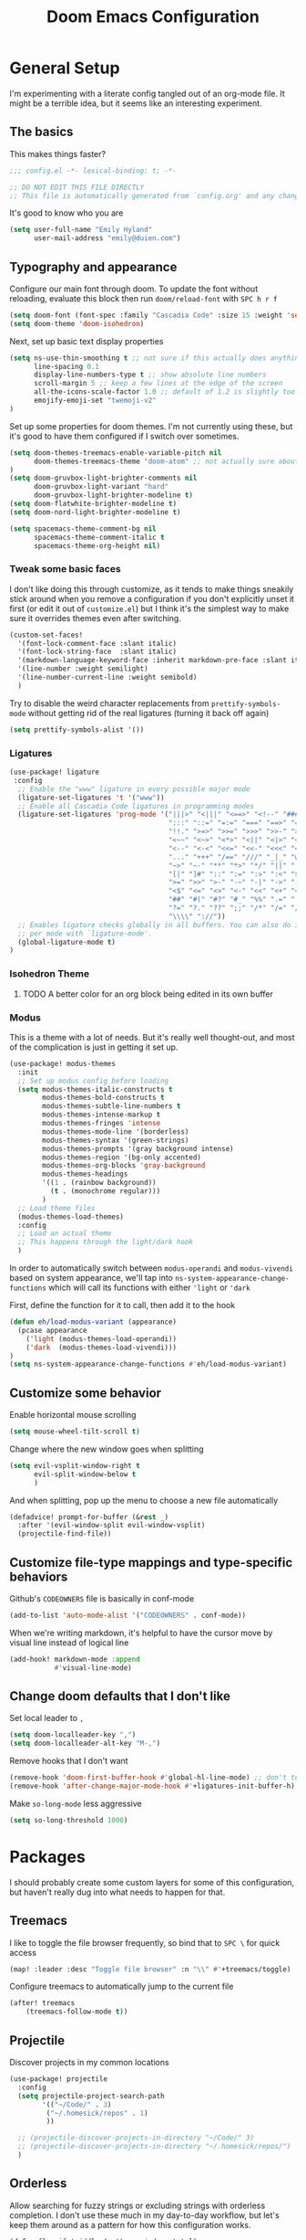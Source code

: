 #+TITLE: Doom Emacs Configuration
# Automatically tangle this file on save, defaulting to ~emacs-lisp~ in ~config.el~
# (Temporarily tangle to ~config-tangled~ instead to avoid destroying real config)
#+property: header-args:emacs-lisp :tangle config.el :comments no
#+auto_tangle: t

* Table of Contents :TOC_3:noexport:
- [[#general-setup][General Setup]]
  - [[#the-basics][The basics]]
  - [[#typography-and-appearance][Typography and appearance]]
    - [[#tweak-some-basic-faces][Tweak some basic faces]]
    - [[#ligatures][Ligatures]]
    - [[#isohedron-theme][Isohedron Theme]]
    - [[#modus][Modus]]
  - [[#customize-some-behavior][Customize some behavior]]
  - [[#customize-file-type-mappings-and-type-specific-behaviors][Customize file-type mappings and type-specific behaviors]]
  - [[#change-doom-defaults-that-i-dont-like][Change doom defaults that I don't like]]
- [[#packages][Packages]]
  - [[#treemacs][Treemacs]]
  - [[#projectile][Projectile]]
  - [[#orderless][Orderless]]
  - [[#org-mode][Org-mode]]
    - [[#simple-config-that-can-be-set-immediately][Simple config that can be set immediately]]
    - [[#override-doom-config-after-load][Override doom config after load]]
    - [[#set-up-hooks-for-org-behavior][Set up hooks for org behavior]]
    - [[#add-ons][Add-ons]]

* General Setup
I'm experimenting with a literate config tangled out of an org-mode file. It might be a terrible idea, but it seems like an interesting experiment.

** The basics
This makes things faster?

#+begin_src emacs-lisp
;;; config.el -*- lexical-binding: t; -*-

;; DO NOT EDIT THIS FILE DIRECTLY
;; This file is automatically generated from `config.org' and any changes will be over-written.
#+end_src

It's good to know who you are
#+begin_src emacs-lisp :comments no
(setq user-full-name "Emily Hyland"
      user-mail-address "emily@duien.com")
#+end_src

** Typography and appearance

Configure our main font through doom. To update the font without reloading, evaluate this block then run ~doom/reload-font~ with =SPC h r f=

#+begin_src emacs-lisp
(setq doom-font (font-spec :family "Cascadia Code" :size 15 :weight 'semilight))
(setq doom-theme 'doom-isohedron)
#+end_src

Next, set up basic text display properties

#+begin_src emacs-lisp
(setq ns-use-thin-smoothing t ;; not sure if this actually does anything useful?
      line-spacing 0.1
      display-line-numbers-type t ;; show absolute line numbers
      scroll-margin 5 ;; keep a few lines at the edge of the screen
      all-the-icons-scale-factor 1.0 ;; default of 1.2 is slightly too large
      emojify-emoji-set "twemoji-v2"
)
#+end_src

Set up some properties for doom themes. I'm not currently using these, but it's good to have them configured if I switch over sometimes.

#+begin_src emacs-lisp
(setq doom-themes-treemacs-enable-variable-pitch nil
      doom-themes-treemacs-theme "doom-atom" ;; not actually sure about the styling difference here
)
(setq doom-gruvbox-light-brighter-comments nil
      doom-gruvbox-light-variant "hard"
      doom-gruvbox-light-brighter-modeline t)
(setq doom-flatwhite-brighter-modeline t)
(setq doom-nord-light-brighter-modeline t)

(setq spacemacs-theme-comment-bg nil
      spacemacs-theme-comment-italic t
      spacemacs-theme-org-height nil)

#+end_src

*** DONE Get coding ligatures working without =prettify-symbols-mode= adding extra crap :noexport:
CLOSED: [2021-12-17 Fri 15:10]
:LOGBOOK:
- State "DONE"       from "TODO"       [2021-12-17 Fri 15:10]
:END:
*** TODO Find a way to automatically exclude tasks from TOC :noexport:

*** Tweak some basic faces

I don't like doing this through customize, as it tends to make things sneakily stick around when you remove a configuration if you don't explicitly unset it first (or edit it out of =customize.el=) but I think it's the simplest way to make sure it overrides themes even after switching.

#+begin_src emacs-lisp
(custom-set-faces!
  '(font-lock-comment-face :slant italic)
  '(font-lock-string-face  :slant italic)
  '(markdown-language-keyword-face :inherit markdown-pre-face :slant italic)
  '(line-number :weight semilight)
  '(line-number-current-line :weight semibold)
  )
#+end_src

Try to disable the weird character replacements from =prettify-symbols-mode= without getting rid of the real ligatures (turning it back off again)

#+begin_src emacs-lisp
(setq prettify-symbols-alist '())
#+end_src

*** Ligatures

#+begin_src emacs-lisp
(use-package! ligature
 :config
  ;; Enable the "www" ligature in every possible major mode
  (ligature-set-ligatures 't '("www"))
  ;; Enable all Cascadia Code ligatures in programming modes
  (ligature-set-ligatures 'prog-mode '("|||>" "<|||" "<==>" "<!--" "####" "~~>" "***" "||=" "||>"
                                       ":::" "::=" "=:=" "===" "==>" "=!=" "=>>" "=<<" "=/=" "!=="
                                       "!!." ">=>" ">>=" ">>>" ">>-" ">->" "->>" "-->" "---" "-<<"
                                       "<~~" "<~>" "<*>" "<||" "<|>" "<$>" "<==" "<=>" "<=<" "<->"
                                       "<--" "<-<" "<<=" "<<-" "<<<" "<+>" "</>" "###" "#_(" "..<"
                                       "..." "+++" "/==" "///" "_|_" "www" "&&" "^=" "~~" "~@" "~="
                                       "~>" "~-" "**" "*>" "*/" "||" "|}" "|]" "|=" "|>" "|-" "{|"
                                       "[|" "]#" "::" ":=" ":>" ":<" "$>" "==" "=>" "!=" "!!" ">:"
                                       ">=" ">>" ">-" "-~" "-|" "->" "--" "-<" "<~" "<*" "<|" "<:"
                                       "<$" "<=" "<>" "<-" "<<" "<+" "</" "#{" "#[" "#:" "#=" "#!"
                                       "##" "#(" "#?" "#_" "%%" ".=" ".-" ".." ".?" "+>" "++" "?:"
                                       "?=" "?." "??" ";;" "/*" "/=" "/>" "//" "__" "~~" "(*" "*)"
                                       "\\\\" "://"))
  ;; Enables ligature checks globally in all buffers. You can also do it
  ;; per mode with `ligature-mode'.
  (global-ligature-mode t)
)
#+end_src

*** Isohedron Theme
**** TODO A better color for an org block being edited in its own buffer

*** Modus

This is a theme with a lot of needs. But it's really well thought-out, and most of the complication is just in getting it set up.

#+begin_src emacs-lisp
(use-package! modus-themes
  :init
  ;; Set up modus config before loading
  (setq modus-themes-italic-constructs t
        modus-themes-bold-constructs t
        modus-themes-subtle-line-numbers t
        modus-themes-intense-markup t
        modus-themes-fringes 'intense
        modus-themes-mode-line '(borderless)
        modus-themes-syntax '(green-strings)
        modus-themes-prompts '(gray background intense)
        modus-themes-region '(bg-only accented)
        modus-themes-org-blocks 'gray-background
        modus-themes-headings
        '((1 . (rainbow background))
          (t . (monochrome regular)))
        )
  ;; Load theme files
  (modus-themes-load-themes)
  :config
  ;; Load an actual theme
  ;; This happens through the light/dark hook
  )
#+end_src

In order to automatically switch between =modus-operandi= and =modus-vivendi= based on system appearance, we'll tap into =ns-system-appearance-change-functions= which will call its functions with either ~'light~ or ~'dark~

First, define the function for it to call, then add it to the hook

#+begin_src emacs-lisp :tangle no
(defun eh/load-modus-variant (appearance)
  (pcase appearance
    ('light (modus-themes-load-operandi))
    ('dark  (modus-themes-load-vivendi)))
)
(setq ns-system-appearance-change-functions #'eh/load-modus-variant)
#+end_src

** Customize some behavior

Enable horizontal mouse scrolling

#+begin_src emacs-lisp
(setq mouse-wheel-tilt-scroll t)
#+end_src

Change where the new window goes when splitting

#+begin_src emacs-lisp
(setq evil-vsplit-window-right t
      evil-split-window-below t
      )
#+end_src

And when splitting, pop up the menu to choose a new file automatically

#+begin_src emacs-lisp
(defadvice! prompt-for-buffer (&rest _)
  :after '(evil-window-split evil-window-vsplit)
  (projectile-find-file))
#+end_src


** Customize file-type mappings and type-specific behaviors

Github's =CODEOWNERS= file is basically in conf-mode

#+begin_src emacs-lisp
(add-to-list 'auto-mode-alist '("CODEOWNERS" . conf-mode))
#+end_src

When we're writing markdown, it's helpful to have the cursor move by visual line instead of logical line

#+begin_src emacs-lisp
(add-hook! markdown-mode :append
           #'visual-line-mode)
#+end_src

** Change doom defaults that I don't like

Set local leader to =,=

#+begin_src emacs-lisp
(setq doom-localleader-key ",")
(setq doom-localleader-alt-key "M-,")
#+end_src

Remove hooks that I don't want

#+begin_src emacs-lisp
(remove-hook 'doom-first-buffer-hook #'global-hl-line-mode) ;; don't turn on hl-line by default
(remove-hook 'after-change-major-mode-hook #'+ligatures-init-buffer-h) ;; this disables too many ligatures - find a way to disable just prettyify-symbols-mode that doesn't break everything else
#+end_src

Make =so-long-mode= less aggressive

#+begin_src emacs-lisp
(setq so-long-threshold 1000)
#+end_src


* Packages
I should probably create some custom layers for some of this configuration, but haven't really dug into what needs to happen for that.

** To explore and configure :noexport:
*** TODO Create a custom layer w/ SPC-ified keybindings for =annotate=
*** TODO Explore =code-review= package
*** TODO Explore workflow with bookmarks

** Treemacs

I like to toggle the file browser frequently, so bind that to =SPC \= for quick access

#+begin_src emacs-lisp
(map! :leader :desc "Toggle file browser" :n "\\" #'+treemacs/toggle)
#+end_src

Configure treemacs to automatically jump to the current file

#+begin_src emacs-lisp
(after! treemacs
    (treemacs-follow-mode t))
#+end_src

** Projectile

Discover projects in my common locations

#+begin_src emacs-lisp
(use-package! projectile
  :config
  (setq projectile-project-search-path
        '(("~/Code/" . 3)
         ("~/.homesick/repos" . 1)
         ))
  
  ;; (projectile-discover-projects-in-directory "~/Code/" 3)
  ;; (projectile-discover-projects-in-directory "~/.homesick/repos/")
  )
#+end_src

** Orderless

Allow searching for fuzzy strings or excluding strings with orderless completion. I don't use these much in my day-to-day workflow, but let's keep them around as a pattern for how this configuration works.

#+begin_src emacs-lisp
(defun flex-if-twiddle (pattern _index _total)
  (when (string-suffix-p "~" pattern)
    `(orderless-flex . ,(substring pattern 0 -1))))

(defun without-if-bang (pattern _index _total)
  (cond
   ((equal "!" pattern)
    '(orderless-literal . ""))
   ((string-prefix-p "!" pattern)
    `(orderless-without-literal . ,(substring pattern 1)))))

(setq orderless-matching-styles '(orderless-regexp)
      orderless-style-dispatchers '(without-if-bang flex-if-twiddle))
#+end_src


** Org-mode

Org-mode is a bit of a beast to configure even in ideal circumstances. With doom, we also need to make sure we're overriding the org config that it sets up, since it often conflicts with my config

*** Simple config that can be set immediately

#+begin_src emacs-lisp
(setq org-directory "~/Library/Mobile Documents/com~apple~CloudDocs/Org/"
      org-log-done t
      org-log-into-drawer t
      org-cycle-separator-lines -1
      org-fontify-whole-heading-line t
      org-fontify-todo-headline t
      org-fontify-done-headline t
      org-ellipsis " ▼")
(setq org-superstar-cycle-headline-bullets nil
      org-superstar-special-todo-items t
      org-superstar-headline-bullets-list '("◌" "•"))
#+end_src

*** Override doom config after load

First, set up our todo keywords and the custom bullets for each of them

#+begin_src emacs-lisp
(after! org
  (setq org-todo-keywords
        '((sequence "WAIT(w)" "FLAG(f)" "TODO(t)" "BLOK(b)" "HOLD(h)" "|" "DONE(d!)" "KILL(k@)")
          (sequence "QUESTION(q)" "|" "OK(o)" "YES(y)" "NO(n)" "ANSWER(a@)")
          (type "IDEA(I)" "YAK(Y)" "|")
          )
        ))
(after! org-superstar
  (setq org-superstar-todo-bullet-alist
        '(("TODO"     . ?⭘)
          ("FLAG"     . ?◍)
          ("DONE"     . ?·)
          ("WAIT"     . ?⏾)
          ("BLOK"     . ?▲)
          ("HOLD"     . ?≈)
          ("KILL"     . ?×)
          ("QUESTION" . ?◇) ;; QSTN
          ("ANSWER"   . ?◆) ;; ANSR
          ("OK"       . ?·)
          ("YES"      . ?·)
          ("NO"       . ?·)
          )
        org-superstar-prettify-item-bullets nil
        )
  )
#+end_src

Now, let's attempt to colorize those using modus faces and inheritance.

The example from the Modus documentation is
#+begin_src emacs-lisp :tangle no
(setq org-todo-keyword-faces
      '(("MEET" . '(bold org-todo))
        ("STUDY" . '(warning org-todo))
        ("WRITE" . '(shadow org-todo))))
#+end_src

Our own version of that will be a little more involved, probably. Let's give it a shot.

#+begin_src emacs-lisp
(after! org
  (setq org-todo-keyword-faces
        ;; Colors for isohedron/flatwhite
        `(
          ("TODO"     :foreground ,(doom-color 'bg) :background ,(doom-color 'fw-green))
          ("FLAG"     :foreground ,(doom-color 'bg) :background ,(doom-color 'fw-orange))
          ("BLOK"     :foreground ,(doom-color 'bg) :background ,(doom-color 'fw-red))
          ("QUESTION" :foreground ,(doom-color 'bg) :background ,(doom-color 'fw-blue))

          ("IDEA"     :foreground ,(doom-color 'bg) :background ,(doom-color 'fw-teal))
          ("YAK"      :foreground ,(doom-color 'bg) :background ,(doom-color 'fw-purple))

          ("WAIT" :foreground ,(doom-color 'fg-alt) :background ,(doom-color 'fw-base5))
          ("HOLD" :foreground ,(doom-color 'fg-alt) :background ,(doom-color 'fw-base5))

          ("ANSWER" :foreground ,(doom-color 'fw-blue))
          ("YES" :foreground ,(doom-color 'fw-green))
          ("NO" :foreground ,(doom-color 'fw-red))
          ("OK" :foreground ,(doom-color 'fg-alt))

          ("DONE" :foreground ,(doom-color 'fg-alt))
          ("KILL" :foreground ,(doom-color 'fg-alt))
          )
        ;; A modus version
        ;; '(("TODO" . '(modus-themes-refine-green))
        ;;   ("FLAG" . '(modus-themes-intense-green))
        ;;   ("DONE" . '(modus-themes-nuanced-green))
        ;;   ("WAIT" . '(modus-themes-refine-yellow))
        ;;   ("BLOK" . '(modus-themes-intense-yellow))
        ;;   ("HOLD" . '(modus-themes-intense-neutral))
        ;;   ("KILL" . '(modus-themes-nuanced-red))
        ;;   ("QUESTION" . '(modus-themes-refine-blue))
        ;;   ("ANSWER" . '(modus-themes-special-cold))
        ;;   ("OK" . '(modus-themes-nuanced-blue))
        ;;   ("YES" . '(modus-themes-nuanced-green))
        ;;   ("NO" . '(modus-themes-nuanced-red))
        ;;   ("IDEA" . '(modus-themes-intense-magenta))
        ;;   ("YAK" . '(modus-themes-refine-magenta))
        ;;   )
        ))
#+end_src

#+begin_src emacs-lisp :tangle no
;; remove this while we're working on font things, eh?
(custom-set-faces!
  '(org-headline-todo :inherit default :foreground nil)
  '(org-headline-done :inherit font-lock-comment-face
                      :foreground unspecified
                      :weight semilight)
  )
#+end_src

**** DONE Set up coloring for different todo keywords
Ideally, these should use ~modus-color~ to get colors and adapt to light or dark variants
Also, set something better for ~org-headline-todo~ face (inherit from default?) and probably ~org-headline-done~ as well
***** TODO This is a task
***** FLAG This is flagged
***** DONE This is done
***** WAIT This is waiting
***** BLOK This is blocked
***** HOLD This is on hold
***** KILL This is no longer relevant
***** QUESTION This is a question
***** ANSWER This is the answer
***** OK This is dismissed
***** YES The answer was yes
***** NO The answer was no
***** IDEA This is something to try
***** YAK This is a rabbit-hole
**** TODO Set up capture templates
- Quickly add a note to the logbook linking back to source
- Create a todo in various different places
**** TODO After automatically changing to =modus-vivendi= there's something weird going on with how TODO comments are highlighted
In =config.el= the colors of the ~TODO~ didn't change, leaving it at a dark maroon. And it doesn't seem to correspond with the ~hl-todo~ face, which is bold bright orange. In strings inside the org buffer, it's highlighted with the ~warning~ face instead. But after a little while (and some various editing) the org todos now look like other buffers.
**** TODO Set up archiving all ~DONE~ tasks

*** Set up hooks for org behavior

Org has its own fancy indent situation, so electric indent is a bad idea. We also want to move by visual line instead of logical line, since we often have longer text that wraps.

#+begin_src emacs-lisp
(add-hook! org-mode (electric-indent-local-mode -1))
(add-hook! org-mode :append
           #'visual-line-mode)
#+end_src

*** Add-ons

Set up auto-tangling

#+begin_src emacs-lisp
(use-package! org-auto-tangle
  :defer t
  :hook (org-mode . org-auto-tangle-mode)
)
#+end_src
